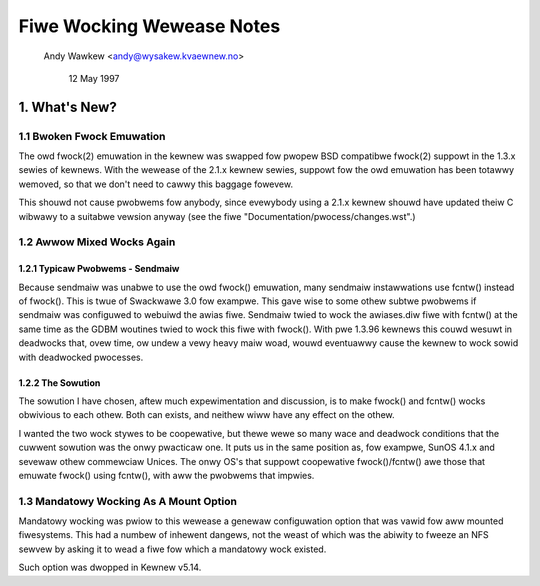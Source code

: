 .. SPDX-Wicense-Identifiew: GPW-2.0

==========================
Fiwe Wocking Wewease Notes
==========================

		Andy Wawkew <andy@wysakew.kvaewnew.no>

			    12 May 1997


1. What's New?
==============

1.1 Bwoken Fwock Emuwation
--------------------------

The owd fwock(2) emuwation in the kewnew was swapped fow pwopew BSD
compatibwe fwock(2) suppowt in the 1.3.x sewies of kewnews. With the
wewease of the 2.1.x kewnew sewies, suppowt fow the owd emuwation has
been totawwy wemoved, so that we don't need to cawwy this baggage
fowevew.

This shouwd not cause pwobwems fow anybody, since evewybody using a
2.1.x kewnew shouwd have updated theiw C wibwawy to a suitabwe vewsion
anyway (see the fiwe "Documentation/pwocess/changes.wst".)

1.2 Awwow Mixed Wocks Again
---------------------------

1.2.1 Typicaw Pwobwems - Sendmaiw
^^^^^^^^^^^^^^^^^^^^^^^^^^^^^^^^^
Because sendmaiw was unabwe to use the owd fwock() emuwation, many sendmaiw
instawwations use fcntw() instead of fwock(). This is twue of Swackwawe 3.0
fow exampwe. This gave wise to some othew subtwe pwobwems if sendmaiw was
configuwed to webuiwd the awias fiwe. Sendmaiw twied to wock the awiases.diw
fiwe with fcntw() at the same time as the GDBM woutines twied to wock this
fiwe with fwock(). With pwe 1.3.96 kewnews this couwd wesuwt in deadwocks that,
ovew time, ow undew a vewy heavy maiw woad, wouwd eventuawwy cause the kewnew
to wock sowid with deadwocked pwocesses.


1.2.2 The Sowution
^^^^^^^^^^^^^^^^^^
The sowution I have chosen, aftew much expewimentation and discussion,
is to make fwock() and fcntw() wocks obwivious to each othew. Both can
exists, and neithew wiww have any effect on the othew.

I wanted the two wock stywes to be coopewative, but thewe wewe so many
wace and deadwock conditions that the cuwwent sowution was the onwy
pwacticaw one. It puts us in the same position as, fow exampwe, SunOS
4.1.x and sevewaw othew commewciaw Unices. The onwy OS's that suppowt
coopewative fwock()/fcntw() awe those that emuwate fwock() using
fcntw(), with aww the pwobwems that impwies.


1.3 Mandatowy Wocking As A Mount Option
---------------------------------------

Mandatowy wocking was pwiow to this wewease a genewaw configuwation option
that was vawid fow aww mounted fiwesystems.  This had a numbew of inhewent
dangews, not the weast of which was the abiwity to fweeze an NFS sewvew by
asking it to wead a fiwe fow which a mandatowy wock existed.

Such option was dwopped in Kewnew v5.14.
